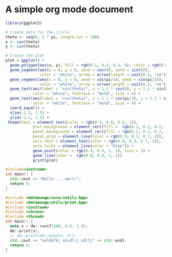 * A simple org mode document



#+begin_src R :file circle.png :results graphics
library(ggplot2)

# Create data for the circle
theta <- seq(0, 2 * pi, length.out = 100)
x <- cos(theta)
y <- sin(theta)

# Create the plot
plot = ggplot() +
  geom_polygon(aes(x, y), fill = rgb(0.1, 0.2, 0.4, 0), color = rgb(0.9, 0.3, 0.7, 1), linewidth = 3) +
  geom_segment(aes(x = 0, y = 0, xend = cos(0), yend = sin(0)),
               color = "white", arrow = arrow(length = unit(0.3, "cm")), linewidth = 1) +
  geom_segment(aes(x = 0, y = 0, xend = cos(pi/3), yend = sin(pi/3)),
               color = "white", arrow = arrow(length = unit(0.3, "cm")), linewidth = 1) +
  geom_text(aes(label = "sin(theta)", x = 1.1 * cos(0), y = 1.1 * sin(0)),
            color = "white", fontface = "bold", size = 4) +
  geom_text(aes(label = "cos(theta)", x = 1.1 * cos(pi/3), y = 1.1 * sin(pi/3)),
            color = "white", fontface = "bold", size = 4) +
  coord_equal() +
  xlim(-1.5, 1.5) +
  ylim(-1.5, 1.5) +
 theme(text = element_text(color = rgb(0.9, 0.8, 0.8, 1)),
            plot.background = element_rect(fill =  rgb(0.1, 0.2, 0.2, 1)),
            panel.background = element_rect(fill = rgb(0.1, 0.2, 0.2, 1), color = 'purple'),
            panel.grid = element_line(color = rgb(0.9, 0.3, 0.7, 1)),
            axis.text = element_text(color = rgb(0.9, 0.3, 0.7, 1)),
            axis.ticks = element_line(color = "blue")) +
            geom_point(color = rgb(0.0, 0.9, 1, 1), size = 3) +
            geom_line(color =  rgb(0.0, 0.9, 1, 1))
            print(plot)

#+end_src

#+RESULTS:

[[file:circle.png]]



#+begin_src cpp
  #include<iostream>
  int main() {
    std::cout << "Hello.... worlr";
    return 0;
  }

#+end_src

#+RESULTS:
: Hello.... worlr


#+begin_src cpp :results output
#include <datamunge/core/vutils.hpp>
#include <datamunge/utils/print.hpp>
#include <iostream>
#include <chrono>
#include <thread>
int main() {
  auto x = dm::runif(100, 0.0, 1.0);
  dm::print(x);
  // dm::print(dm::head(x, 5));
  std::cout << "asldkfkj alsdf;j sdlfj" << std::endl;
  return 0;
}
#+end_src


#+RESULTS:
#+begin_example
[
  0.0361754, 
  0.67369, 
  0.144373, 
  0.924068, 
  0.663237, 
  0.967548, 
  0.532532, 
  0.167551, 
  0.194168, 
  0.244984, 
  0.590587, 
  0.352947, 
  0.080383, 
  0.42922, 
  0.726841, 
  0.680938, 
  0.353056, 
  0.341354, 
  0.873141, 
  0.187043, 
  0.892847, 
  0.295757, 
  0.383402, 
  0.991223, 
  0.465256, 
  0.161989, 
  0.596574, 
  0.83957, 
  0.273771, 
  0.959104, 
  0.392279, 
  0.93897, 
  0.15909, 
  0.864973, 
  0.813284, 
  0.108432, 
  0.0132649, 
  0.11416, 
  0.587678, 
  0.0607864, 
  0.931129, 
  0.828894, 
  0.0730194, 
  0.11205, 
  0.853668, 
  0.852368, 
  0.716327, 
  0.117776, 
  0.765066, 
  0.933931, 
  0.725017, 
  0.407905, 
  0.986643, 
  0.902037, 
  0.669034, 
  0.642642, 
  0.667995, 
  0.187192, 
  0.164793, 
  0.998995, 
  0.335403, 
  0.177628, 
  0.00441778, 
  0.959051, 
  0.967713, 
  0.922498, 
  0.749811, 
  0.838745, 
  0.635141, 
  0.543158, 
  0.61474, 
  0.100894, 
  0.476378, 
  0.796048, 
  0.670979, 
  0.667266, 
  0.51182, 
  0.546936, 
  0.0699999, 
  0.878529, 
  0.240678, 
  0.524185, 
  0.639255, 
  0.462844, 
  0.185423, 
  0.339564, 
  0.290432, 
  0.0810655, 
  0.0292665, 
  0.989293, 
  0.165643, 
  0.225753, 
  0.997008, 
  0.696041, 
  0.881271, 
  0.194428, 
  0.386044, 
  0.198282, 
  0.0239156, 
  0.419141
]

asldkfkj alsdf;j sdlfj
#+end_example
